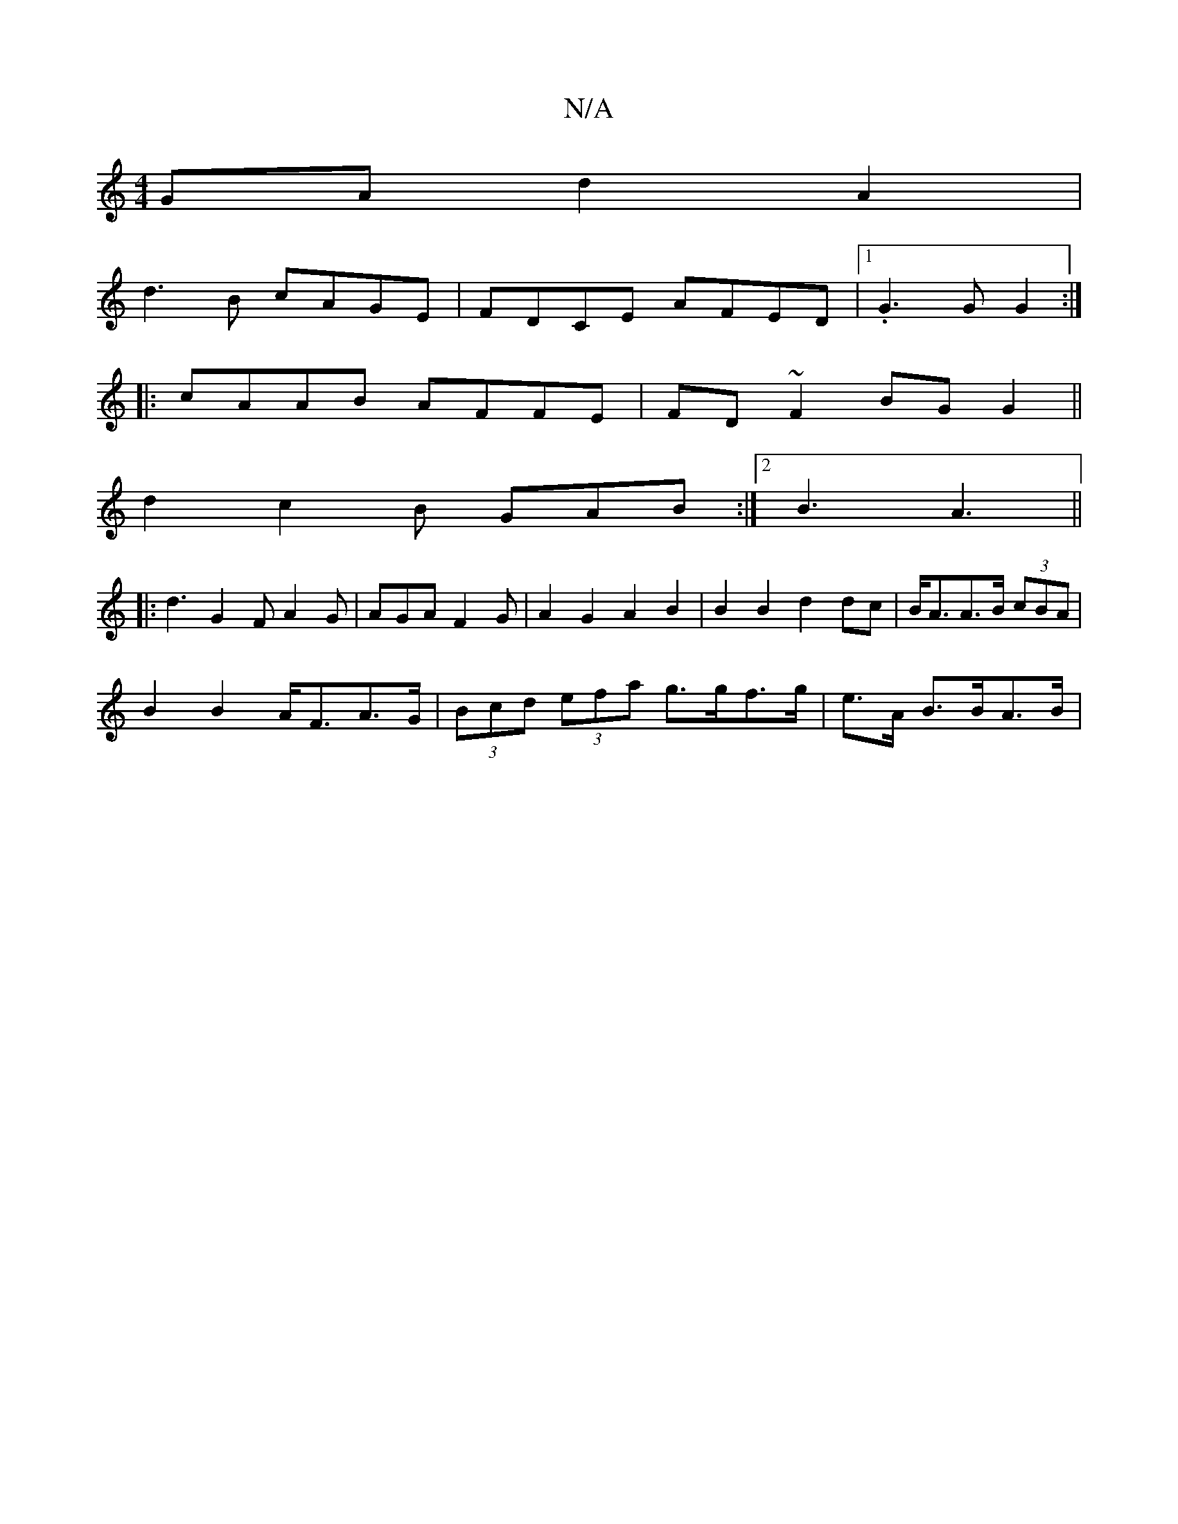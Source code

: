 X:1
T:N/A
M:4/4
R:N/A
K:Cmajor
GA d2 A2|
d3B cAGE|FDCE AFED|1 .G3 G G2:|
|: cAAB AFFE|FD~F2 BGG2||
d2 c2B GAB:|2 B3 A3||
|: d3 G2F A2G | AGA F2G | A2 G2 A2 B2 | B2 B2 d2 dc|B<AA>B (3cBA|
B2 B2 A<FA>G|(3Bcd (3efa g>gf>g|e>A B>BA>B |